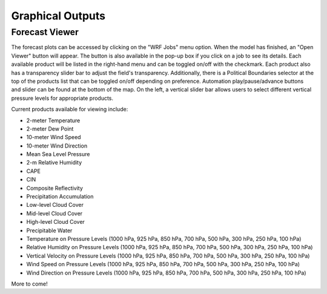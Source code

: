 .. _graphics:

*****************
Graphical Outputs
*****************

Forecast Viewer
===============

The forecast plots can be accessed by clicking on the "WRF Jobs" menu option. When the model has finished, an "Open Viewer" button will appear. The button is also available in the pop-up box if you click on a job to see its details. Each available product will be listed in the right-hand menu and can be toggled on/off with the checkmark. Each product also has a transparency slider bar to adjust the field's transparency. Additionally, there is a Political Boundaries selector at the top of the products list that can be toggled on/off depending on preference. Automation play/pause/advance buttons and slider can be found at the bottom of the map. On the left, a vertical slider bar allows users to select different vertical pressure levels for appropriate products. 

Current products available for viewing include:

* 2-meter Temperature
* 2-meter Dew Point
* 10-meter Wind Speed
* 10-meter Wind Direction
* Mean Sea Level Pressure
* 2-m Relative Humidity
* CAPE
* CIN
* Composite Reflectivity
* Precipitation Accumulation
* Low-level Cloud Cover
* Mid-level Cloud Cover
* High-level Cloud Cover
* Precipitable Water
* Temperature on Pressure Levels (1000 hPa, 925 hPa, 850 hPa, 700 hPa, 500 hPa, 300 hPa, 250 hPa, 100 hPa)
* Relative Humidity on Pressure Levels (1000 hPa, 925 hPa, 850 hPa, 700 hPa, 500 hPa, 300 hPa, 250 hPa, 100 hPa)
* Vertical Velocity on Pressure Levels (1000 hPa, 925 hPa, 850 hPa, 700 hPa, 500 hPa, 300 hPa, 250 hPa, 100 hPa)
* Wind Speed on Pressure Levels (1000 hPa, 925 hPa, 850 hPa, 700 hPa, 500 hPa, 300 hPa, 250 hPa, 100 hPa)
* Wind Direction on Pressure Levels (1000 hPa, 925 hPa, 850 hPa, 700 hPa, 500 hPa, 300 hPa, 250 hPa, 100 hPa)

More to come!
